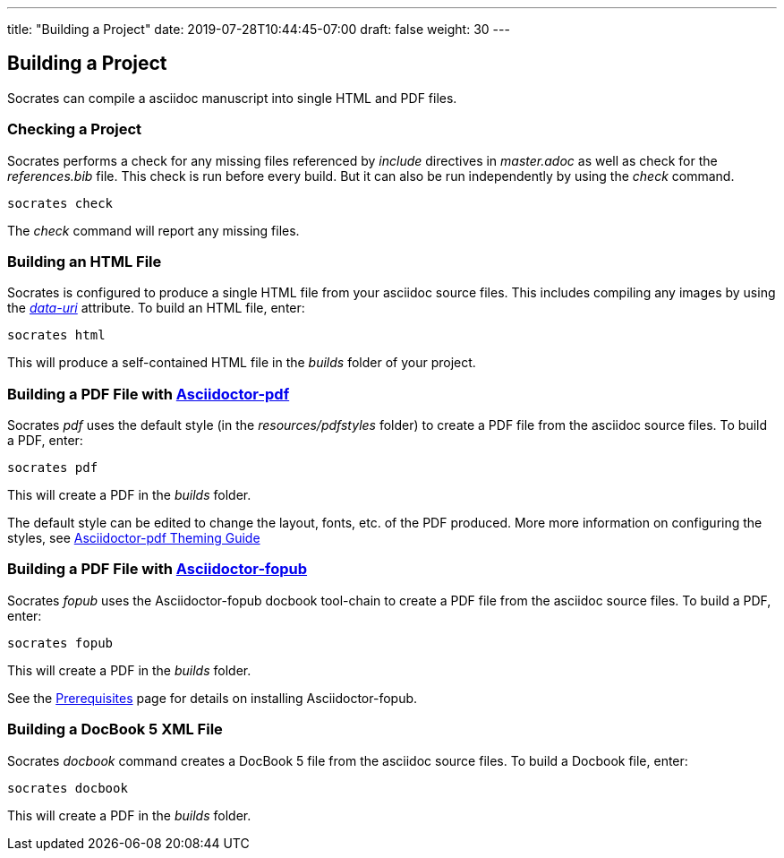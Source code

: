 ---
title: "Building a Project"
date: 2019-07-28T10:44:45-07:00
draft: false
weight: 30
---

== Building a Project

Socrates can compile a asciidoc manuscript into single HTML and PDF files.

=== Checking a Project

Socrates performs a check for any missing files referenced by _include_ directives in _master.adoc_ as well as check for the _references.bib_ file. This check is run before every build. But it can also be run independently by using the _check_ command.

[source,console]
----
socrates check
----

The _check_ command will report any missing files.

=== Building an HTML File

Socrates is configured to produce a single HTML file from your asciidoc source files. This includes compiling any images by using the https://asciidoctor.org/docs/user-manual/#managing-images[_data-uri_] attribute. To build an HTML file, enter:

[source,console]
----
socrates html
----

This will produce a self-contained HTML file in the _builds_ folder of your project.

=== Building a PDF File with https://github.com/asciidoctor/asciidoctor-pdf[Asciidoctor-pdf]

Socrates _pdf_ uses the default style (in the _resources/pdfstyles_ folder) to create a PDF file from the asciidoc source files. To build a PDF, enter:

[source,console]
----
socrates pdf
----

This will create a PDF in the _builds_ folder.

The default style can be edited to change the layout, fonts, etc. of the PDF produced. More more information on configuring the styles, see https://github.com/asciidoctor/asciidoctor-pdf/blob/master/docs/theming-guide.adoc[Asciidoctor-pdf Theming Guide]

=== Building a PDF File with https://github.com/asciidoctor/asciidoctor-fopub[Asciidoctor-fopub]

Socrates _fopub_ uses the Asciidoctor-fopub docbook tool-chain to create a PDF file from the asciidoc source files. To build a PDF, enter:

[source,console]
----
socrates fopub
----

This will create a PDF in the _builds_ folder.

See the link:../../getting-started/prereqs[Prerequisites] page for details on installing Asciidoctor-fopub.

=== Building a DocBook 5 XML File

Socrates _docbook_ command creates a DocBook 5 file from the asciidoc source files. To build a Docbook file, enter:

[source,console]
----
socrates docbook
----

This will create a PDF in the _builds_ folder.
